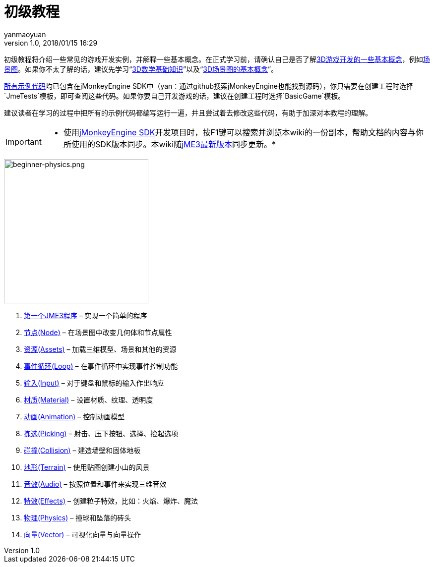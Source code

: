 = 初级教程
:author: yanmaoyuan
:revnumber: 1.0
:revdate: 2018/01/15 16:29
:relfileprefix: ../
:imagesdir: ..
:experimental:
:keywords:
ifdef::env-github,env-browser[:outfilesuffix: .adoc]


初级教程将介绍一些常见的游戏开发实例，并解释一些基本概念。在正式学习前，请确认自己是否了解<<terminology#,3D游戏开发的一些基本概念>>，例如<<the_scene_graph#,场景图>>。如果你不太了解的话，建议先学习“<<math_for_dummies#,3D数学基础知识>>”以及“<<scenegraph_for_dummies#,3D场景图的基本概念>>”。

link:https://github.com/jMonkeyEngine/jmonkeyengine/tree/master/jme3-examples/src/main/java/jme3test[所有示例代码]均已包含在jMonkeyEngine SDK中（yan：通过github搜索jMonkeyEngine也能找到源码），你只需要在创建工程时选择`JmeTests`模板，即可查阅这些代码。如果你要自己开发游戏的话，建议在创建工程时选择`BasicGame`模板。

建议读者在学习的过程中把所有的示例代码都编写运行一遍，并且尝试着去修改这些代码，有助于加深对本教程的理解。


[IMPORTANT]
====
 * 使用<<sdk#,jMonkeyEngine SDK>>开发项目时，按F1键可以搜索并浏览本wiki的一份副本，帮助文档的内容与你所使用的SDK版本同步。本wiki随link:https://github.com/jMonkeyEngine/jmonkeyengine[jME3最新版本]同步更新。* 
====

image::beginner/beginner-physics.png[beginner-physics.png,with="360",height="291",align="right"]

.  <<beginner/hello_simpleapplication#,第一个JME3程序>> – 实现一个简单的程序
.  <<beginner/hello_node#,节点(Node)>> – 在场景图中改变几何体和节点属性
.  <<beginner/hello_asset#,资源(Assets)>> – 加载三维模型、场景和其他的资源
.  <<beginner/hello_loop#,事件循环(Loop)>> – 在事件循环中实现事件控制功能
.  <<beginner/hello_input#,输入(Input)>> – 对于键盘和鼠标的输入作出响应
.  <<beginner/hello_material#,材质(Material)>> – 设置材质、纹理、透明度
.  <<beginner/hello_animation#,动画(Animation)>> – 控制动画模型
.  <<beginner/hello_picking#,拣选(Picking)>> – 射击、压下按钮、选择、捡起选项
.  <<beginner/hello_collision#,碰撞(Collision)>> – 建造墙壁和固体地板
.  <<beginner/hello_terrain#,地形(Terrain)>> – 使用贴图创建小山的风景
.  <<beginner/hello_audio#,音效(Audio)>> – 按照位置和事件来实现三维音效
.  <<beginner/hello_effects#,特效(Effects)>> – 创建粒子特效，比如：火焰、爆炸、魔法
.  <<beginner/hello_physics#,物理(Physics)>> – 撞球和坠落的砖头
.  <<beginner/hello_vector#,向量(Vector)>> – 可视化向量与向量操作
